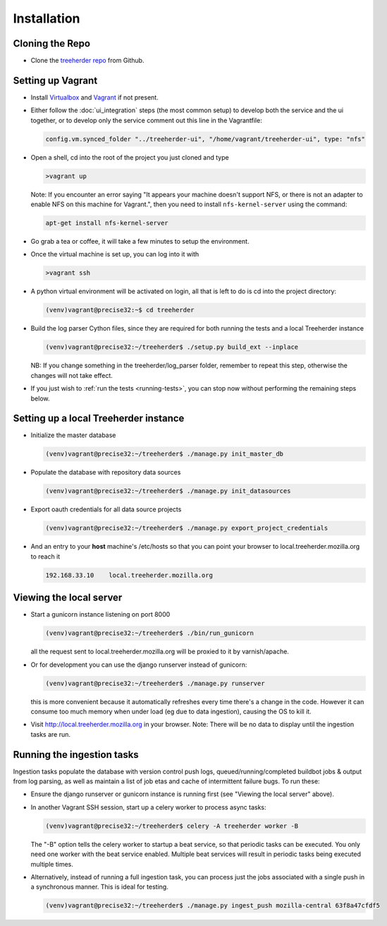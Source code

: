 Installation
================

Cloning the Repo
----------------

* Clone the `treeherder repo`_ from Github.

Setting up Vagrant
------------------

* Install Virtualbox_ and Vagrant_ if not present.

* Either follow the :doc:`ui_integration` steps (the most common setup) to develop both the service and the ui together, or to develop only the service comment out this line in the Vagrantfile:

  .. code-block:: ruby

     config.vm.synced_folder "../treeherder-ui", "/home/vagrant/treeherder-ui", type: "nfs"

* Open a shell, cd into the root of the project you just cloned and type

  .. code-block:: bash

     >vagrant up

  Note: If you encounter an error saying "It appears your machine doesn't support NFS, or there is not an
  adapter to enable NFS on this machine for Vagrant.", then you need to install ``nfs-kernel-server`` using the command:

  .. code-block:: bash

    apt-get install nfs-kernel-server

* Go grab a tea or coffee, it will take a few minutes to setup the environment.

* Once the virtual machine is set up, you can log into it with

  .. code-block:: bash

     >vagrant ssh

* A python virtual environment will be activated on login, all that is left to do is cd into the project directory:

  .. code-block:: bash

     (venv)vagrant@precise32:~$ cd treeherder

* Build the log parser Cython files, since they are required for both running the tests and a local Treeherder instance

  .. code-block:: bash

     (venv)vagrant@precise32:~/treeherder$ ./setup.py build_ext --inplace

  NB: If you change something in the treeherder/log_parser folder, remember to repeat this step, otherwise the changes will not take effect.

* If you just wish to :ref:`run the tests <running-tests>`, you can stop now without performing the remaining steps below.

Setting up a local Treeherder instance
--------------------------------------

* Initialize the master database

  .. code-block:: bash

     (venv)vagrant@precise32:~/treeherder$ ./manage.py init_master_db

* Populate the database with repository data sources

  .. code-block:: bash

     (venv)vagrant@precise32:~/treeherder$ ./manage.py init_datasources

* Export oauth credentials for all data source projects

  .. code-block:: bash

     (venv)vagrant@precise32:~/treeherder$ ./manage.py export_project_credentials

* And an entry to your **host** machine's /etc/hosts so that you can point your browser to local.treeherder.mozilla.org to reach it

  .. code-block:: bash

     192.168.33.10    local.treeherder.mozilla.org

Viewing the local server
------------------------

* Start a gunicorn instance listening on port 8000

  .. code-block:: bash

     (venv)vagrant@precise32:~/treeherder$ ./bin/run_gunicorn

  all the request sent to local.treeherder.mozilla.org will be proxied to it by varnish/apache.

* Or for development you can use the django runserver instead of gunicorn:

  .. code-block:: bash

     (venv)vagrant@precise32:~/treeherder$ ./manage.py runserver

  this is more convenient because it automatically refreshes every time there's a change in the code. However it can consume too much memory when under load (eg due to data ingestion), causing the OS to kill it.

* Visit http://local.treeherder.mozilla.org in your browser. Note: There will be no data to display until the ingestion tasks are run.

Running the ingestion tasks
---------------------------

Ingestion tasks populate the database with version control push logs, queued/running/completed buildbot jobs & output from log parsing, as well as maintain a list of job etas and cache of intermittent failure bugs. To run these:

* Ensure the django runserver or gunicorn instance is running first (see "Viewing the local server" above).

* In another Vagrant SSH session, start up a celery worker to process async tasks:

  .. code-block:: bash

     (venv)vagrant@precise32:~/treeherder$ celery -A treeherder worker -B

  The "-B" option tells the celery worker to startup a beat service, so that periodic tasks can be executed.
  You only need one worker with the beat service enabled. Multiple beat services will result in periodic tasks being executed multiple times.

* Alternatively, instead of running a full ingestion task, you can process just the jobs associated with a single push in a synchronous manner. This is ideal for testing.

  .. code-block:: bash

     (venv)vagrant@precise32:~/treeherder$ ./manage.py ingest_push mozilla-central 63f8a47cfdf5


.. _treeherder repo: https://github.com/mozilla/treeherder
.. _Vagrant: https://www.vagrantup.com
.. _Virtualbox: https://www.virtualbox.org
